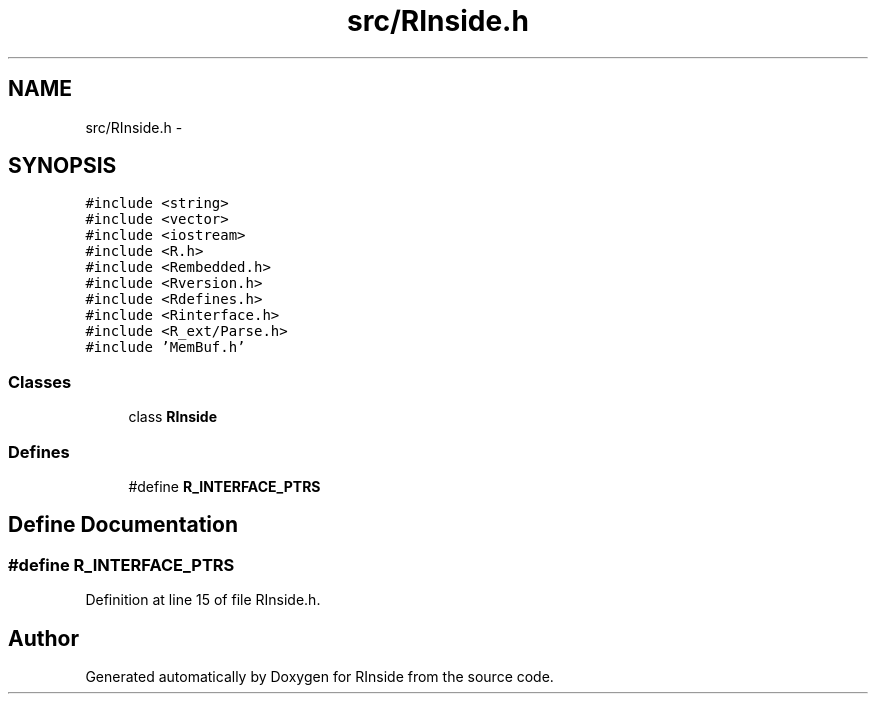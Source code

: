 .TH "src/RInside.h" 3 "12 Sep 2009" "RInside" \" -*- nroff -*-
.ad l
.nh
.SH NAME
src/RInside.h \- 
.SH SYNOPSIS
.br
.PP
\fC#include <string>\fP
.br
\fC#include <vector>\fP
.br
\fC#include <iostream>\fP
.br
\fC#include <R.h>\fP
.br
\fC#include <Rembedded.h>\fP
.br
\fC#include <Rversion.h>\fP
.br
\fC#include <Rdefines.h>\fP
.br
\fC#include <Rinterface.h>\fP
.br
\fC#include <R_ext/Parse.h>\fP
.br
\fC#include 'MemBuf.h'\fP
.br

.SS "Classes"

.in +1c
.ti -1c
.RI "class \fBRInside\fP"
.br
.in -1c
.SS "Defines"

.in +1c
.ti -1c
.RI "#define \fBR_INTERFACE_PTRS\fP"
.br
.in -1c
.SH "Define Documentation"
.PP 
.SS "#define R_INTERFACE_PTRS"
.PP
Definition at line 15 of file RInside.h.
.SH "Author"
.PP 
Generated automatically by Doxygen for RInside from the source code.
